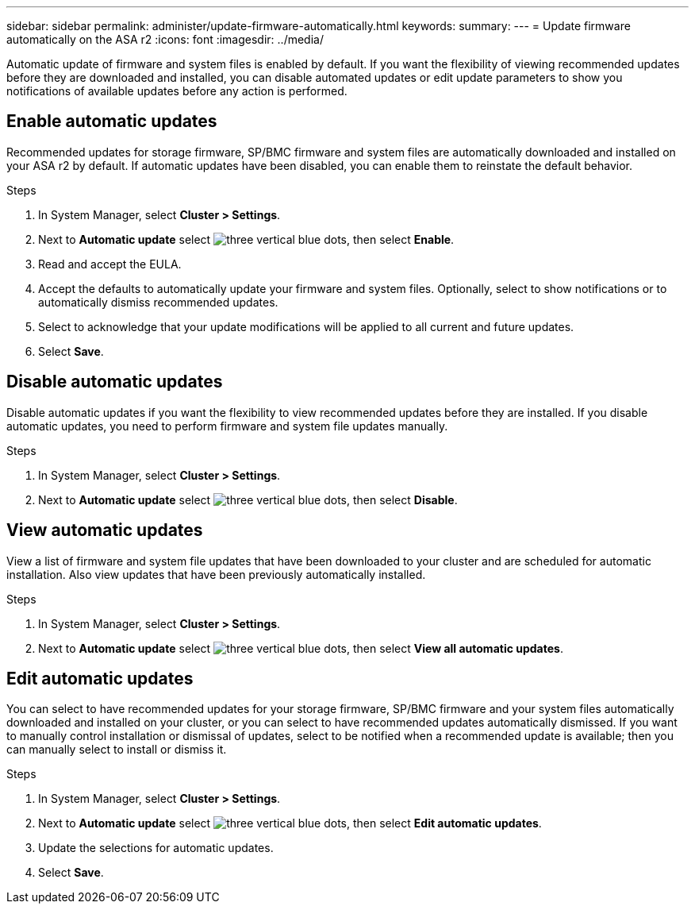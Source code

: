---
sidebar: sidebar
permalink: administer/update-firmware-automatically.html
keywords: 
summary:
---
= Update firmware automatically on the ASA r2
:icons: font
:imagesdir: ../media/

[.lead]
Automatic update of firmware and system files is enabled by default.  If you want the flexibility of viewing recommended updates before they are downloaded and installed, you can disable automated updates or edit update parameters to show you notifications of available updates before any action is performed.

== Enable automatic updates

Recommended updates for storage firmware, SP/BMC firmware and system files are automatically downloaded and installed on your ASA r2 by default.  If automatic updates have been disabled, you can enable them to reinstate the default behavior.

.Steps

. In System Manager, select *Cluster > Settings*.
. Next to *Automatic update* select image:icon_kabob.gif[three vertical blue dots], then select *Enable*.
. Read and accept the EULA.
. Accept the defaults to automatically update your firmware and system files.  Optionally, select to show notifications or to automatically dismiss recommended updates.
. Select to acknowledge that your update modifications will be applied to all current and future updates.
. Select *Save*.

== Disable automatic updates

Disable automatic updates if you want the flexibility to view recommended updates before they are installed.  If you disable automatic updates, you need to perform firmware and system file updates manually. 

.Steps

. In System Manager, select *Cluster > Settings*.
. Next to *Automatic update* select image:icon_kabob.gif[three vertical blue dots], then select *Disable*.

== View automatic updates

View a list of firmware and system file updates that have been downloaded to your cluster and are scheduled for automatic installation.  Also view updates that have been previously automatically installed.

.Steps

. In System Manager, select *Cluster > Settings*.
. Next to *Automatic update* select image:icon_kabob.gif[three vertical blue dots], then select *View all automatic updates*.

== Edit automatic updates

You can select to have recommended updates for your storage firmware, SP/BMC firmware and your system files automatically downloaded and installed on your cluster, or you can select to have recommended updates automatically dismissed.  If you want to manually control installation or dismissal of updates, select to be notified when a recommended update is available; then you can manually select to install or dismiss it. 

.Steps

. In System Manager, select *Cluster > Settings*.
. Next to *Automatic update* select image:icon_kabob.gif[three vertical blue dots], then select *Edit automatic updates*.
. Update the selections for automatic updates.
. Select *Save*.

// ONTAPDOC 1930, 2024 Sept 24